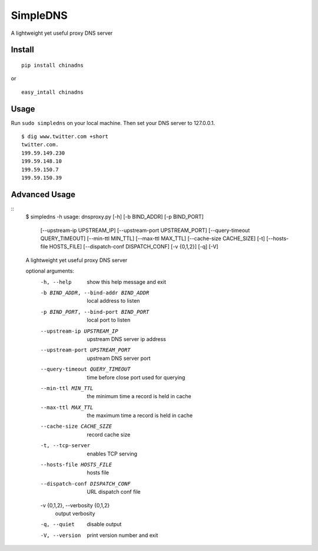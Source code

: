 
SimpleDNS
========

A lightweight yet useful proxy DNS server 


Install
-------

::

    pip install chinadns

or

::

    easy_intall chinadns

Usage
-----

Run ``sudo simpledns`` on your local machine. Then set your DNS server to 127.0.0.1.

::

	$ dig www.twitter.com +short
	twitter.com.
	199.59.149.230
	199.59.148.10
	199.59.150.7
	199.59.150.39

Advanced Usage
---------------

::
	$ simpledns -h
	usage: dnsproxy.py [-h] [-b BIND_ADDR] [-p BIND_PORT]
	                   [--upstream-ip UPSTREAM_IP] [--upstream-port UPSTREAM_PORT]
	                   [--query-timeout QUERY_TIMEOUT] [--min-ttl MIN_TTL]
	                   [--max-ttl MAX_TTL] [--cache-size CACHE_SIZE] [-t]
	                   [--hosts-file HOSTS_FILE] [--dispatch-conf DISPATCH_CONF]
	                   [-v {0,1,2}] [-q] [-V]

	A lightweight yet useful proxy DNS server

	optional arguments:
	  -h, --help            show this help message and exit
	  -b BIND_ADDR, --bind-addr BIND_ADDR
	                        local address to listen
	  -p BIND_PORT, --bind-port BIND_PORT
	                        local port to listen
	  --upstream-ip UPSTREAM_IP
	                        upstream DNS server ip address
	  --upstream-port UPSTREAM_PORT
	                        upstream DNS server port
	  --query-timeout QUERY_TIMEOUT
	                        time before close port used for querying
	  --min-ttl MIN_TTL     the minimum time a record is held in cache
	  --max-ttl MAX_TTL     the maximum time a record is held in cache
	  --cache-size CACHE_SIZE
	                        record cache size
	  -t, --tcp-server      enables TCP serving
	  --hosts-file HOSTS_FILE
	                        hosts file
	  --dispatch-conf DISPATCH_CONF
	                        URL dispatch conf file
	  -v {0,1,2}, --verbosity {0,1,2}
	                        output verbosity
	  -q, --quiet           disable output
	  -V, --version         print version number and exit
	  